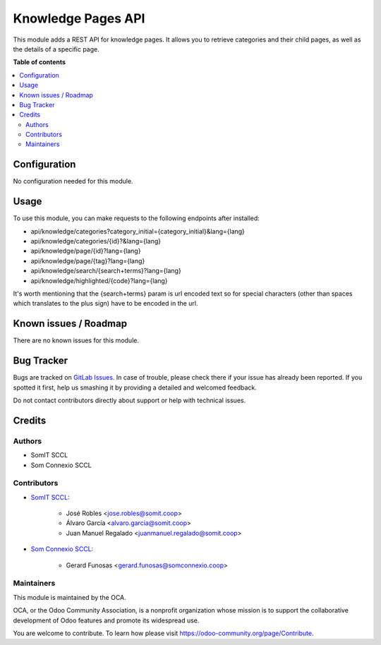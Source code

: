 #####################
 Knowledge Pages API
#####################

This module adds a REST API for knowledge pages. It allows you to
retrieve categories and their child pages, as well as the details of a
specific page.

**Table of contents**

.. contents::
   :local:

***************
 Configuration
***************

No configuration needed for this module.

*******
 Usage
*******

To use this module, you can make requests to the following endpoints
after installed:

-  api/knowledge/categories?category_initial={category_initial}&lang={lang}
-  api/knowledge/categories/{id}?&lang={lang}
-  api/knowledge/page/{id}?lang={lang}
-  api/knowledge/page/{tag}?lang={lang}
-  api/knowledge/search/{search+terms}?lang={lang}
-  api/knowledge/highlighted/{code}?lang={lang}

It's worth mentioning that the {search+terms} param is url encoded text
so for special characters (other than spaces which translates to the
plus sign) have to be encoded in the url.

************************
 Known issues / Roadmap
************************

There are no known issues for this module.

*************
 Bug Tracker
*************

Bugs are tracked on `GitLab Issues
<https://gitlab.com/somitcoop/erp-research/odoo-helpdesk/-/issues>`_. In
case of trouble, please check there if your issue has already been
reported. If you spotted it first, help us smashing it by providing a
detailed and welcomed feedback.

Do not contact contributors directly about support or help with
technical issues.

*********
 Credits
*********

Authors
=======

-  SomIT SCCL
-  Som Connexio SCCL

Contributors
============

-  `SomIT SCCL <https://somit.coop>`_:

      -  José Robles <jose.robles@somit.coop>
      -  Álvaro García <alvaro.garcia@somit.coop>
      -  Juan Manuel Regalado <juanmanuel.regalado@somit.coop>

-  `Som Connexio SCCL <https://somconnexio.coop>`_:

      -  Gerard Funosas <gerard.funosas@somconnexio.coop>

Maintainers
===========

This module is maintained by the OCA.

.. image:: https://odoo-community.org/logo.png
   :alt: Odoo Community Association
   :target: https://odoo-community.org

OCA, or the Odoo Community Association, is a nonprofit organization
whose mission is to support the collaborative development of Odoo
features and promote its widespread use.

You are welcome to contribute. To learn how please visit
https://odoo-community.org/page/Contribute.
